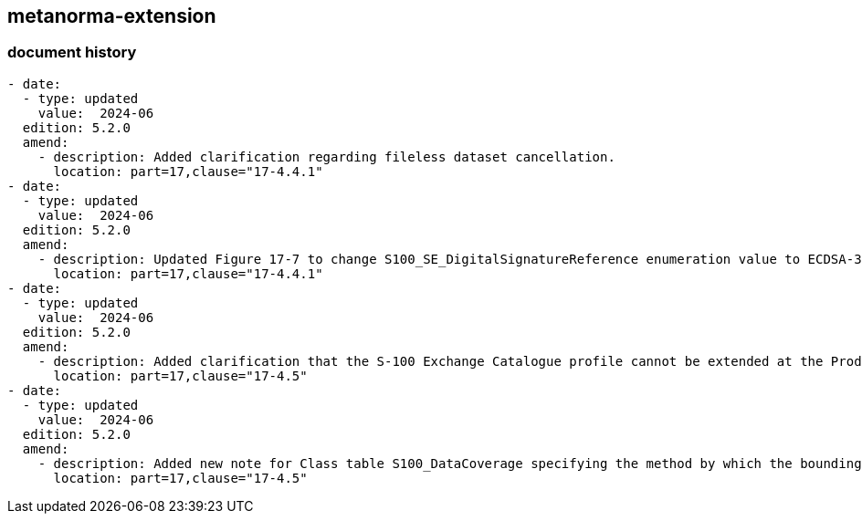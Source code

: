 [.preface]
== metanorma-extension

=== document history

[source,yaml]
----
- date:
  - type: updated
    value:  2024-06
  edition: 5.2.0
  amend:
    - description: Added clarification regarding fileless dataset cancellation.
      location: part=17,clause="17-4.4.1"
- date:
  - type: updated
    value:  2024-06
  edition: 5.2.0
  amend:
    - description: Updated Figure 17-7 to change S100_SE_DigitalSignatureReference enumeration value to ECDSA-384-SHA2 (value 8).
      location: part=17,clause="17-4.4.1"
- date:
  - type: updated
    value:  2024-06
  edition: 5.2.0
  amend:
    - description: Added clarification that the S-100 Exchange Catalogue profile cannot be extended at the Product Specification level.
      location: part=17,clause="17-4.5"
- date:
  - type: updated
    value:  2024-06
  edition: 5.2.0
  amend:
    - description: Added new note for Class table S100_DataCoverage specifying the method by which the boundingPolygon is to be represented in GML encoding.
      location: part=17,clause="17-4.5"
----
